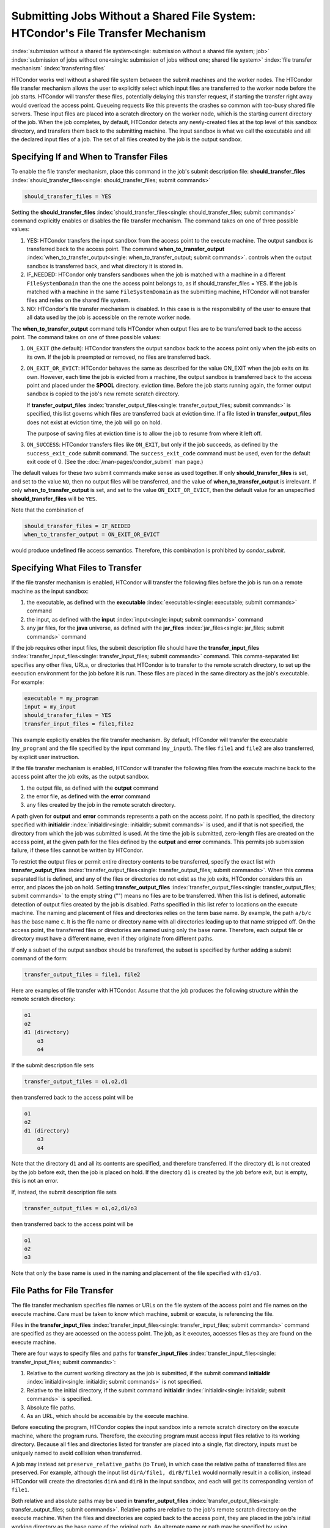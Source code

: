 Submitting Jobs Without a Shared File System: HTCondor's File Transfer Mechanism
--------------------------------------------------------------------------------

:index:`submission without a shared file system<single: submission without a shared file system; job>`
:index:`submission of jobs without one<single: submission of jobs without one; shared file system>`
:index:`file transfer mechanism`
:index:`transferring files`

HTCondor works well without a shared file system between the submit
machines and the worker nodes. The HTCondor file
transfer mechanism allows the user to explicitly select which input files are
transferred to the worker node before the
job starts. HTCondor will transfer these files, potentially 
delaying this transfer request, if starting the transfer right away
would overload the access point.  Queueing requests like this prevents
the crashes so common with too-busy shared file servers. These input files are placed
into a scratch directory on the worker node, which is the starting current 
directory of the job.  When the job completes, by default, HTCondor detects any
newly-created files at the top level of this sandbox directory, and
transfers them back to the submitting machine.  The input sandbox is
what we call the executable and all the declared input files of a job.  The
set of all files created by the job is the output sandbox.

Specifying If and When to Transfer Files
''''''''''''''''''''''''''''''''''''''''

To enable the file transfer mechanism, place this command in the job's
submit description file:
**should_transfer_files** :index:`should_transfer_files<single: should_transfer_files; submit commands>`

.. code-block:: condor-submit

      should_transfer_files = YES

Setting the
**should_transfer_files** :index:`should_transfer_files<single: should_transfer_files; submit commands>`
command explicitly enables or disables the file transfer mechanism. The
command takes on one of three possible values:

#. YES: HTCondor transfers the input sandbox from
   the access point to the execute machine.  The output sandbox 
   is transferred back to the access point.  The command
   **when_to_transfer_output** :index:`when_to_transfer_output<single: when_to_transfer_output; submit commands>`.
   controls when the output sandbox is transferred back, and what directory
   it is stored in.

#. IF_NEEDED: HTCondor only transfers sandboxes when the job is matched with
   a machine in a different ``FileSystemDomain`` than
   the one the access point belongs to, as if
   should_transfer_files = YES. If the job is matched with a machine
   in the same ``FileSystemDomain`` as the submitting machine, HTCondor 
   will not transfer files and relies on the shared file system.
#. NO: HTCondor's file transfer mechanism is disabled.  In this case is
   is the responsibility of the user to ensure that all data used by the
   job is accessible on the remote worker node.

The **when_to_transfer_output** command tells HTCondor when output
files are to be transferred back to the access point.  The command
takes on one of three possible values:

#. ``ON_EXIT`` (the default): HTCondor transfers the output sandbox
   back to the access point only when the job exits on its own. If the
   job is preempted or removed, no files are transferred back.
#. ``ON_EXIT_OR_EVICT``: HTCondor behaves the same as described for the
   value ON_EXIT when the job exits on its own. However, each
   time the job is evicted from a machine, the output sandbox is
   transferred back to the access point and placed under the **SPOOL** directory.
   eviction time. Before the job starts running again, the former output
   sandbox is copied to the job's new remote scratch directory.

   If **transfer_output_files** :index:`transfer_output_files<single: transfer_output_files; submit commands>`
   is specified, this list governs which files are transferred back at eviction
   time. If a file listed in **transfer_output_files** does not exist
   at eviction time, the job will go on hold.

   The purpose of saving files at eviction time is to allow the job to
   resume from where it left off.
#. ``ON_SUCCESS``: HTCondor transfers files like ``ON_EXIT``, but only if
   the job succeeds, as defined by the ``success_exit_code`` submit command.
   The ``success_exit_code`` command must be used, even for the default
   exit code of 0.  (See the :doc:`/man-pages/condor_submit` man page.)

The default values for these two submit commands make sense as used
together. If only **should_transfer_files** is set, and set to the
value ``NO``, then no output files will be transferred, and the value of
**when_to_transfer_output** is irrelevant. If only
**when_to_transfer_output** is set, and set to the value
``ON_EXIT_OR_EVICT``, then the default value for an unspecified
**should_transfer_files** will be ``YES``.

Note that the combination of

.. code-block:: condor-submit

      should_transfer_files = IF_NEEDED
      when_to_transfer_output = ON_EXIT_OR_EVICT

would produce undefined file access semantics. Therefore, this
combination is prohibited by *condor_submit*.

Specifying What Files to Transfer
'''''''''''''''''''''''''''''''''

If the file transfer mechanism is enabled, HTCondor will transfer the
following files before the job is run on a remote machine as the input
sandbox:

#. the executable, as defined with the
   **executable** :index:`executable<single: executable; submit commands>` command
#. the input, as defined with the
   **input** :index:`input<single: input; submit commands>` command
#. any jar files, for the **java** universe, as defined with the
   **jar_files** :index:`jar_files<single: jar_files; submit commands>` command

If the job requires other input files, the submit description file
should have the
**transfer_input_files** :index:`transfer_input_files<single: transfer_input_files; submit commands>`
command. This comma-separated list specifies any other files, URLs, or
directories that HTCondor is to transfer to the remote scratch
directory, to set up the execution environment for the job before it is
run. These files are placed in the same directory as the job's
executable. For example:

.. code-block:: condor-submit

      executable = my_program
      input = my_input
      should_transfer_files = YES
      transfer_input_files = file1,file2

This example explicitly enables the file transfer mechanism.  By default,
HTCondor will transfer the executable (``my_program``) and the file
specified by the input command (``my_input``).  The files ``file1``
and ``file2`` are also transferred, by explicit user instruction.

If the file transfer mechanism is enabled, HTCondor will transfer the
following files from the execute machine back to the access point
after the job exits, as the output sandbox.

#. the output file, as defined with the **output** command
#. the error file, as defined with the **error** command
#. any files created by the job in the remote scratch directory.

A path given for **output** and **error** commands represents a path on
the access point. If no path is specified, the directory specified
with **initialdir** :index:`initialdir<single: initialdir; submit commands>` is
used, and if that is not specified, the directory from which the job was
submitted is used. At the time the job is submitted, zero-length files
are created on the access point, at the given path for the files
defined by the **output** and **error** commands. This permits job
submission failure, if these files cannot be written by HTCondor.

To restrict the output files or permit entire directory contents to be
transferred, specify the exact list with
**transfer_output_files** :index:`transfer_output_files<single: transfer_output_files; submit commands>`.
When this comma separated list is defined, and any of the files or directories do not
exist as the job exits, HTCondor considers this an error, and places the
job on hold. Setting
**transfer_output_files** :index:`transfer_output_files<single: transfer_output_files; submit commands>`
to the empty string ("") means no files are to be transferred. When this
list is defined, automatic detection of output files created by the job
is disabled. Paths specified in this list refer to locations on the
execute machine. The naming and placement of files and directories
relies on the term base name. By example, the path ``a/b/c`` has the
base name ``c``. It is the file name or directory name with all
directories leading up to that name stripped off. On the access point,
the transferred files or directories are named using only the base name.
Therefore, each output file or directory must have a different name,
even if they originate from different paths.

If only a subset of the output sandbox should be transferred, the subset
is specified by further adding a submit command of the form:

.. code-block:: condor-submit

    transfer_output_files = file1, file2

Here are examples of file transfer with HTCondor. Assume that the
job produces the following structure within the remote scratch
directory:

.. code-block:: text

          o1
          o2
          d1 (directory)
              o3
              o4

If the submit description file sets

.. code-block:: condor-submit

    transfer_output_files = o1,o2,d1

then transferred back to the access point will be

.. code-block:: text

          o1
          o2
          d1 (directory)
              o3
              o4

Note that the directory ``d1`` and all its contents are specified, and
therefore transferred. If the directory ``d1`` is not created by the job
before exit, then the job is placed on hold. If the directory ``d1`` is
created by the job before exit, but is empty, this is not an error.

If, instead, the submit description file sets

.. code-block:: condor-submit

    transfer_output_files = o1,o2,d1/o3

then transferred back to the access point will be

.. code-block:: text

    o1
    o2
    o3

Note that only the base name is used in the naming and placement of the
file specified with ``d1/o3``.

File Paths for File Transfer
''''''''''''''''''''''''''''

The file transfer mechanism specifies file names or URLs on
the file system of the access point and file names on the
execute machine. Care must be taken to know which machine, submit or
execute, is referencing the file.

Files in the
**transfer_input_files** :index:`transfer_input_files<single: transfer_input_files; submit commands>`
command are specified as they are accessed on the access point. The
job, as it executes, accesses files as they are found on the execute
machine.

There are four ways to specify files and paths for
**transfer_input_files** :index:`transfer_input_files<single: transfer_input_files; submit commands>`:

#. Relative to the current working directory as the job is submitted, if
   the submit command
   **initialdir** :index:`initialdir<single: initialdir; submit commands>` is not
   specified.
#. Relative to the initial directory, if the submit command
   **initialdir** :index:`initialdir<single: initialdir; submit commands>` is
   specified.
#. Absolute file paths.
#. As an URL, which should be accessible by the execute machine.

Before executing the program, HTCondor copies the input sandbox
into a remote scratch directory on the
execute machine, where the program runs. Therefore, the executing
program must access input files relative to its working directory.
Because all files and directories listed for transfer are placed into a
single, flat directory, inputs must be uniquely named to avoid collision
when transferred.

A job may instead set ``preserve_relative_paths`` (to ``True``), in which
case the relative paths of transferred files are preserved.  For example,
although the input list ``dirA/file1, dirB/file1`` would normally result in
a collision, instead HTCondor will create the directories ``dirA`` and
``dirB`` in the input sandbox, and each will get its corresponding version
of ``file1``.

Both relative and absolute paths may be used in
**transfer_output_files** :index:`transfer_output_files<single: transfer_output_files; submit commands>`.
Relative paths are relative to the job's remote scratch directory on the
execute machine. When the files and directories are copied back to the
access point, they are placed in the job's initial working directory
as the base name of the original path. An alternate name or path may be
specified by using
**transfer_output_remaps** :index:`transfer_output_remaps<single: transfer_output_remaps; submit commands>`.

The ``preserve_relative_paths`` command also applies to relative paths
specified in **transfer_output_files** (if not remapped).

A job may create files outside the remote scratch directory but within
the file system of the execute machine, in a directory such as ``/tmp``,
if this directory is guaranteed to exist and be accessible on all
possible execute machines. However, HTCondor will not automatically
transfer such files back after execution completes, nor will it clean up
these files.

Here are several examples to illustrate the use of file transfer. The
program executable is called *my_program*, and it uses three
command-line arguments as it executes: two input file names and an
output file name. The program executable and the submit description file
for this job are located in directory ``/scratch/test``.

Here is the directory tree as it exists on the access point, for all
the examples:

.. code-block:: text

    /scratch/test (directory)
          my_program.condor (the submit description file)
          my_program (the executable)
          files (directory)
              logs2 (directory)
              in1 (file)
              in2 (file)
          logs (directory)

**Example 1**

This first example explicitly transfers input files. These input
files to be transferred are specified relative to the directory
where the job is submitted. An output file specified in the
**arguments** :index:`arguments<single: arguments; submit commands>` command,
``out1``, is created when the job is executed. It will be
transferred back into the directory ``/scratch/test``.

.. code-block:: condor-submit

    # file name:  my_program.condor
    # HTCondor submit description file for my_program
    executable      = my_program
    universe        = vanilla
    error           = logs/err.$(cluster)
    output          = logs/out.$(cluster)
    log             = logs/log.$(cluster)

    should_transfer_files = YES
    transfer_input_files = files/in1,files/in2

    arguments       = in1 in2 out1

    request_cpus   = 1
    request_memory = 1024M
    request_disk   = 10240K

    queue

The log file is written on the access point, and is not involved
with the file transfer mechanism.

**Example 2**

This second example is identical to Example 1, except that absolute
paths to the input files are specified, instead of relative paths to
the input files.

.. code-block:: condor-submit

    # file name:  my_program.condor
    # HTCondor submit description file for my_program
    executable      = my_program
    universe        = vanilla
    error           = logs/err.$(cluster)
    output          = logs/out.$(cluster)
    log             = logs/log.$(cluster)

    should_transfer_files = YES
    when_to_transfer_output = ON_EXIT
    transfer_input_files = /scratch/test/files/in1,/scratch/test/files/in2

    arguments       = in1 in2 out1

    request_cpus   = 1
    request_memory = 1024M
    request_disk   = 10240K

    queue

**Example 3**

This third example illustrates the use of the submit command
**initialdir** :index:`initialdir<single: initialdir; submit commands>`, and its
effect on the paths used for the various files. The expected
location of the executable is not affected by the
**initialdir** :index:`initialdir<single: initialdir; submit commands>` command.
All other files (specified by
**input** :index:`input<single: input; submit commands>`,
**output** :index:`output<single: output; submit commands>`,
**error** :index:`error<single: error; submit commands>`,
**transfer_input_files** :index:`transfer_input_files<single: transfer_input_files; submit commands>`,
as well as files modified or created by the job and automatically
transferred back) are located relative to the specified
**initialdir** :index:`initialdir<single: initialdir; submit commands>`.
Therefore, the output file, ``out1``, will be placed in the files
directory. Note that the ``logs2`` directory exists to make this
example work correctly.

.. code-block:: condor-submit

    # file name:  my_program.condor
    # HTCondor submit description file for my_program
    executable      = my_program
    universe        = vanilla
    error           = logs2/err.$(cluster)
    output          = logs2/out.$(cluster)
    log             = logs2/log.$(cluster)

    initialdir      = files

    should_transfer_files = YES
    when_to_transfer_output = ON_EXIT
    transfer_input_files = in1,in2

    arguments       = in1 in2 out1

    request_cpus   = 1
    request_memory = 1024M
    request_disk   = 10240K

    queue

**Example 4 - Illustrates an Error**

This example illustrates a job that will fail. The files specified
using the
**transfer_input_files** :index:`transfer_input_files<single: transfer_input_files; submit commands>`
command work correctly (see Example 1). However, relative paths to
files in the
**arguments** :index:`arguments<single: arguments; submit commands>` command
cause the executing program to fail. The file system on the
submission side may utilize relative paths to files, however those
files are placed into the single, flat, remote scratch directory on
the execute machine.

.. code-block:: condor-submit

    # file name:  my_program.condor
    # HTCondor submit description file for my_program
    executable      = my_program
    universe        = vanilla
    error           = logs/err.$(cluster)
    output          = logs/out.$(cluster)
    log             = logs/log.$(cluster)

    should_transfer_files = YES
    when_to_transfer_output = ON_EXIT
    transfer_input_files = files/in1,files/in2

    arguments       = files/in1 files/in2 files/out1

    request_cpus   = 1
    request_memory = 1024M
    request_disk   = 10240K

    queue

This example fails with the following error:

.. code-block:: text

    err: files/out1: No such file or directory.

**Example 5 - Illustrates an Error**

As with Example 4, this example illustrates a job that will fail.
The executing program's use of absolute paths cannot work.

.. code-block:: condor-submit

    # file name:  my_program.condor
    # HTCondor submit description file for my_program
    executable      = my_program
    universe        = vanilla
    error           = logs/err.$(cluster)
    output          = logs/out.$(cluster)
    log             = logs/log.$(cluster)

    should_transfer_files = YES
    when_to_transfer_output = ON_EXIT
    transfer_input_files = /scratch/test/files/in1, /scratch/test/files/in2

    arguments = /scratch/test/files/in1 /scratch/test/files/in2 /scratch/test/files/out1

    request_cpus   = 1
    request_memory = 1024M
    request_disk   = 10240K

    queue

The job fails with the following error:

.. code-block:: text

    err: /scratch/test/files/out1: No such file or directory.

**Example 6**

This example illustrates a case where the executing program creates
an output file in a directory other than within the remote scratch
directory that the program executes within. The file creation may or
may not cause an error, depending on the existence and permissions
of the directories on the remote file system.

The output file ``/tmp/out1`` is transferred back to the job's
initial working directory as ``/scratch/test/out1``.

.. code-block:: condor-submit

    # file name:  my_program.condor
    # HTCondor submit description file for my_program
    executable      = my_program
    universe        = vanilla
    error           = logs/err.$(cluster)
    output          = logs/out.$(cluster)
    log             = logs/log.$(cluster)

    should_transfer_files = YES
    when_to_transfer_output = ON_EXIT

    transfer_input_files = files/in1,files/in2
    transfer_output_files = /tmp/out1

    arguments       = in1 in2 /tmp/out1
    request_cpus   = 1
    request_memory = 1024M
    request_disk   = 10240K


    queue

Dataflow Jobs
'''''''''''''

A **dataflow job** is a job that might not need to run because its desired
outputs already exist. To skip such a job, add the following line to your
submit file:

.. code-block:: condor-submit

    skip_if_dataflow = True

A dataflow job meets any of the following criteria:

*   Output files exist, are newer than input files
*   Execute file is newer than input files
*   Standard input file is newer than input files

Skipping dataflow jobs can potentially save large amounts of time in
long-running workflows.


Public Input Files
''''''''''''''''''

There are some cases where HTCondor's file transfer mechanism is
inefficient. For jobs that need to run a large number of times, the
input files need to get transferred for every job, even if those files
are identical. This wastes resources on both the access point and the
network, slowing overall job execution time.

Public input files allow a user to specify files to be transferred over
a publicly-available HTTP web service. A system administrator can then
configure caching proxies, load balancers, and other tools to
dramatically improve performance. Public input files are not available
by default, and need to be explicitly enabled by a system administrator.

To specify files that use this feature, the submit file should include a
**public_input_files** :index:`public_input_files<single: public_input_files; submit commands>`
command. This comma-separated list specifies files which HTCondor will
transfer using the HTTP mechanism. For example:

.. code-block:: condor-submit

      should_transfer_files = YES
      when_to_transfer_output = ON_EXIT
      transfer_input_files = file1,file2
      public_input_files = public_data1,public_data2

Similar to the regular
**transfer_input_files** :index:`transfer_input_files<single: transfer_input_files; submit commands>`,
the files specified in
**public_input_files** :index:`public_input_files<single: public_input_files; submit commands>`
can be relative to the submit directory, or absolute paths. You can also
specify an **initialDir** :index:`initialDir<single: initialDir; submit commands>`,
and *condor_submit* will look for files relative to that directory. The
files must be world-readable on the file system (files with permissions
set to 0644, directories with permissions set to 0755).

Lastly, all files transferred using this method will be publicly
available and world-readable, so this feature should not be used for any
sensitive data.

Behavior for Error Cases
''''''''''''''''''''''''

This section describes HTCondor's behavior for some error cases in
dealing with the transfer of files.

 Disk Full on Execute Machine
    When transferring any files from the access point to the remote
    scratch directory, if the disk is full on the execute machine, then
    the job is place on hold.
 Error Creating Zero-Length Files on Submit Machine
    As a job is submitted, HTCondor creates zero-length files as
    placeholders on the access point for the files defined by
    **output** :index:`output<single: output; submit commands>` and
    **error** :index:`error<single: error; submit commands>`. If these files
    cannot be created, then job submission fails.

    This job submission failure avoids having the job run to completion,
    only to be unable to transfer the job's output due to permission
    errors.

 Error When Transferring Files from Execute Machine to Submit Machine
    When a job exits, or potentially when a job is evicted from an
    execute machine, one or more files may be transferred from the
    execute machine back to the machine on which the job was submitted.

    During transfer, if any of the following three similar types of
    errors occur, the job is put on hold as the error occurs.

    #. If the file cannot be opened on the access point, for example
       because the system is out of inodes.
    #. If the file cannot be written on the access point, for example
       because the permissions do not permit it.
    #. If the write of the file on the access point fails, for example
       because the system is out of disk space.

.. _file_transfer_using_a_url:

File Transfer Using a URL
'''''''''''''''''''''''''

:index:`input file specified by URL<single: input file specified by URL; file transfer mechanism>`
:index:`output file(s) specified by URL<single: output file(s) specified by URL; file transfer mechanism>`
:index:`URL file transfer`

Instead of file transfer that goes only between the access point and
the execute machine, HTCondor has the ability to transfer files from a
location specified by a URL for a job's input file, or from the execute
machine to a location specified by a URL for a job's output file(s).
This capability requires administrative set up, as described in
the :doc:`/admin-manual/file-and-cred-transfer` section.

URL file transfers work in most HTCondor job universes, but not grid, local
or scheduler.  HTCondor's file transfer mechanism must be enabled.
Therefore, the submit description file for the job will define both
**should_transfer_files** :index:`should_transfer_files<single: should_transfer_files; submit commands>`
and
**when_to_transfer_output** :index:`when_to_transfer_output<single: when_to_transfer_output; submit commands>`.
In addition, the URL for any files specified with a URL are given in the
**transfer_input_files** :index:`transfer_input_files<single: transfer_input_files; submit commands>`
command. An example portion of the submit description file for a job
that has a single file specified with a URL:

.. code-block:: condor-submit

    should_transfer_files = YES
    when_to_transfer_output = ON_EXIT
    transfer_input_files = http://www.full.url/path/to/filename

The destination file is given by the file name within the URL.

For the transfer of the entire contents of the output sandbox, which are
all files that the job creates or modifies, HTCondor's file transfer
mechanism must be enabled. In this sample portion of the submit
description file, the first two commands explicitly enable file
transfer, and the added
**output_destination** :index:`output_destination<single: output_destination; submit commands>`
command provides both the protocol to be used and the destination of the
transfer.

.. code-block:: condor-submit

    should_transfer_files = YES
    when_to_transfer_output = ON_EXIT
    output_destination = urltype://path/to/destination/directory

Note that with this feature, no files are transferred back to the submit
machine. This does not interfere with the streaming of output.

**Uploading to URLs using output file remaps**

File transfer plugins now support uploads as well as downloads. The
``transfer_output_remaps`` attribute can additionally be used to upload
files to specific URLs when a job completes. To do this, set the
destination for an output file to a URL instead of a filename. For
example:

.. code-block:: condor-submit

    transfer_output_remaps = "myresults.dat = http://destination-server.com/myresults.dat"

We use a HTTP PUT request to perform the upload, so the user is
responsible for making sure that the destination server accepts PUT
requests (which is usually disabled by default).

**Passing a credential for URL file transfers**

Some files served over HTTPS will require a credential in order to
download. Each credential ``cred`` should be placed in a file in
``$_CONDOR_CREDS/cred.use``. Then in order to use that credential for a
download, append its name to the beginning of the URL protocol along
with a + symbol. For example, to download the file
https://download.com/bar using the ``cred`` credential, specify the
following in the submit file:

.. code-block:: condor-submit

    transfer_input_files = cred+https://download.com/bar

If your credential file has an underscore in it,
the underscore must be replaced in the ``transfer_input_files`` URL
with a ".", e.g. for ``$_CONDOR_CREDS/cred_local.use``:

.. code-block:: condor-submit

    transfer_input_files = cred.local+https://download.com/bar

Otherwise, the credential file must have a name that only contains
alphanumeric characters (a-z, A-Z, 0-9) and/or ``-``,
except for the ``.`` in the ```.use`` extension.

If you're using a token from an OAuth service provider,
the credential will be named based on the OAuth provider.
For example, if your submit file has ``use_oauth_services = mytokens``,
you can request files using that token by doing:

.. code-block:: condor-submit

    use_oauth_services = mytokens

    transfer_input_files = mytokens+https://download.com/bar

If you add an optional handle to the token name,
append the handle name to the token name in the URL with a ".":

.. code-block:: condor-submit

    use_oauth_services = mytokens
    mytokens_oauth_permissions_personal =
    mytokens_oauth_permissions_group =

    transfer_input_files = mytokens.personal+https://download.com/bar, mytokens.group+https://download.com/foo

Note that in the above token-with-a-handle case,
the token files will be stored in the job
environment at ``$_CONDOR_CREDS/mytokens_personal.use``
and ``$_CONDOR_CREDS/mytokens_group.use``.

**Transferring files using file transfer plugins**

HTCondor comes with file transfer plugins
that can communicate with Box.com, Google Drive, Stash Cache, OSDF, and Microsoft OneDrive.
Using one of these plugins requires that the HTCondor pool administrator
has set up the mechanism for HTCondor to gather credentials
for the desired service,
and requires that your submit file
contains the proper commands
to obtain credentials
from the desired service (see :ref:`jobs_that_require_credentials`).

To use a file transfer plugin,
substitute ``https`` in a transfer URL with the service name
(``box`` for Box.com,
``stash`` for Stash Cache,
``osdf`` for OSDF,
``gdrive`` for Google Drive, and
``onedrive`` for Microsoft OneDrive)
and reference a file path starting at the root directory of the service.
For example, to download ``bar.txt`` from a Box.com account
where ``bar.txt`` is in the ``foo`` folder, use:

.. code-block:: condor-submit

    use_oauth_services = box
    transfer_input_files = box://foo/bar.txt

If your job requests multiple credentials from the same service,
use ``<handle>+<service>://path/to/file``
to reference each specific credential.
For example, for a job that uses Google Drive to
download ``public_files/input.txt`` from one account (``public``)
and to upload ``output.txt`` to ``my_private_files/output.txt`` on a second account (``private``):

.. code-block:: condor-submit

    use_oauth_services = gdrive
    gdrive_oauth_permissions_public =
    gdrive_oauth_permissions_private =

    transfer_input_files = public+gdrive://public_files/input.txt
    transfer_output_remaps = "output.txt = private+gdrive://my_private_files/output.txt"

Transferring files using the S3 protocol
""""""""""""""""""""""""""""""""""""""""

HTCondor supports downloading files from and uploading files to
storage servers using the S3 protocol via ``s3://`` URLs.  Downloading or
uploading requires
a two-part credential: the "access key ID" and the "secret key ID".  HTCondor
does not transfer these credentials off the submit node; instead, it uses
them to construct "pre-signed" ``https://`` URLs that temporarily allow
the bearer access.  (Thus, an execute node needs to support ``https://``
URLs for S3 URLs to work.)

To make use of this feature, you will need to specify the following
information in the submit file:

- a file containing your access key ID (and nothing else)
- a file containing your secret access key (and nothing else)
- one or more S3 URLs as input values or output destinations.

See the subsections below for specific examples.

You may (like any other URL) specify an S3 URL in ``transfer_input_files``,
or as part of a remap in ``transfer_output_remaps``.  However, HTCondor does
not currently support transferring entire buckets or directories.  If you
specify an ``s3://`` URL as the ``output_destination``, that URL will be
used a prefix for each output file's location; if you specify a URL ending a
``/``, it will be treated like a directory.

S3 Transfer Recipes
!!!!!!!!!!!!!!!!!!!

**Transferring files to and from Amazon S3**

Specify your credential files in the submit file using the attributes ``aws_access_key_id_file`` and
``aws_secret_access_key_file``.  Amazon S3 switched from global buckets
to region-specific buckets; use the first URL form for the older buckets
and the second for newer buckets.

.. code-block:: condor-submit

    aws_access_key_id_file = /home/example/secrets/accessKeyID
    aws_secret_access_key_file = /home/example/secrets/secretAccessKey

    # For old, non-region-specific buckets.
    # transfer_input_files = s3://<bucket-name>/<key-name>,
    # transfer_output_remaps = "output.dat = s3://<bucket-name>/<output-key-name>"

    # or, for new, region-specific buckets:
    transfer_input_files = s3://<bucket-name>.s3.<region>.amazonaws.com/<key>
    transfer_output_remaps = "output.dat = s3://<bucket-name>.s3.<region>.amazonaws.com/<output-key-name>"

    # Optionally, specify a region for S3 URLs which don't include one:
    # aws_region = <region>

**Transferring files to and from Google Cloud Storage**

Google Cloud Storage implements an `XML API which is interoperable with S3
<https://cloud.google.com/storage/docs/interoperability>`_. This requires an
extra step of `generating HMAC credentials
<https://console.cloud.google.com/storage/settings;tab=interoperability>`_
to access Cloud Storage. Google Cloud best practices are to create a Service
Account with read/write permission to the bucket. Read `HMAC keys for Cloud
Storage <https://cloud.google.com/storage/docs/authentication/hmackeys>`_ for
more details.

After generating HMAC credentials, they can be used within a job:

.. code-block:: condor-submit

    gs_access_key_id_file = /home/example/secrets/bucket_access_key_id
    gs_secret_access_key_file = /home/example/secrets/bucket_secret_access_key
    transfer_input_files = gs://<bucket-name>/<input-key-name>
    transfer_output_remaps = "output.dat = gs://<bucket-name>/<output-key-name>"

If `Cloud Storage is configured with Private Service Connect
<https://cloud.google.com/vpc/docs/private-service-connect>`_, then use the S3 URL
approach with the private Cloud Storage endpoint. e.g.,

.. code-block:: condor-submit

    gs_access_key_id_file = /home/example/secrets/bucket_access_key_id
    gs_secret_access_key_file = /home/example/secrets/bucket_secret_access_key
    transfer_input_files = s3://<cloud-storage-private-endpoint>/<bucket-name>/<input-key-name>
    transfer_output_remaps = "output.dat = s3://<cloud-storage-private-endpoint>/<bucket-name>/<output-key-name>"

**Transferring files to and from another provider**

Many other companies and institutions offer a service compatible with the
S3 protocol.  You can access these services using ``s3://`` URLs and the
key files described above.

.. code-block:: condor-submit

    s3_access_key_id_file = /home/example/secrets/accessKeyID
    s3_secret_access_key_file = /home/example/secrets/secretAccessKey
    transfer_input_files = s3://some.other-s3-provider.org/my-bucket/large-input.file
    transfer_output_remaps = "large-output.file = s3://some.other-s3-provider.org/my-bucket/large-output.file"

If you need to specify a region, you may do so using ``aws_region``,
despite the name.
